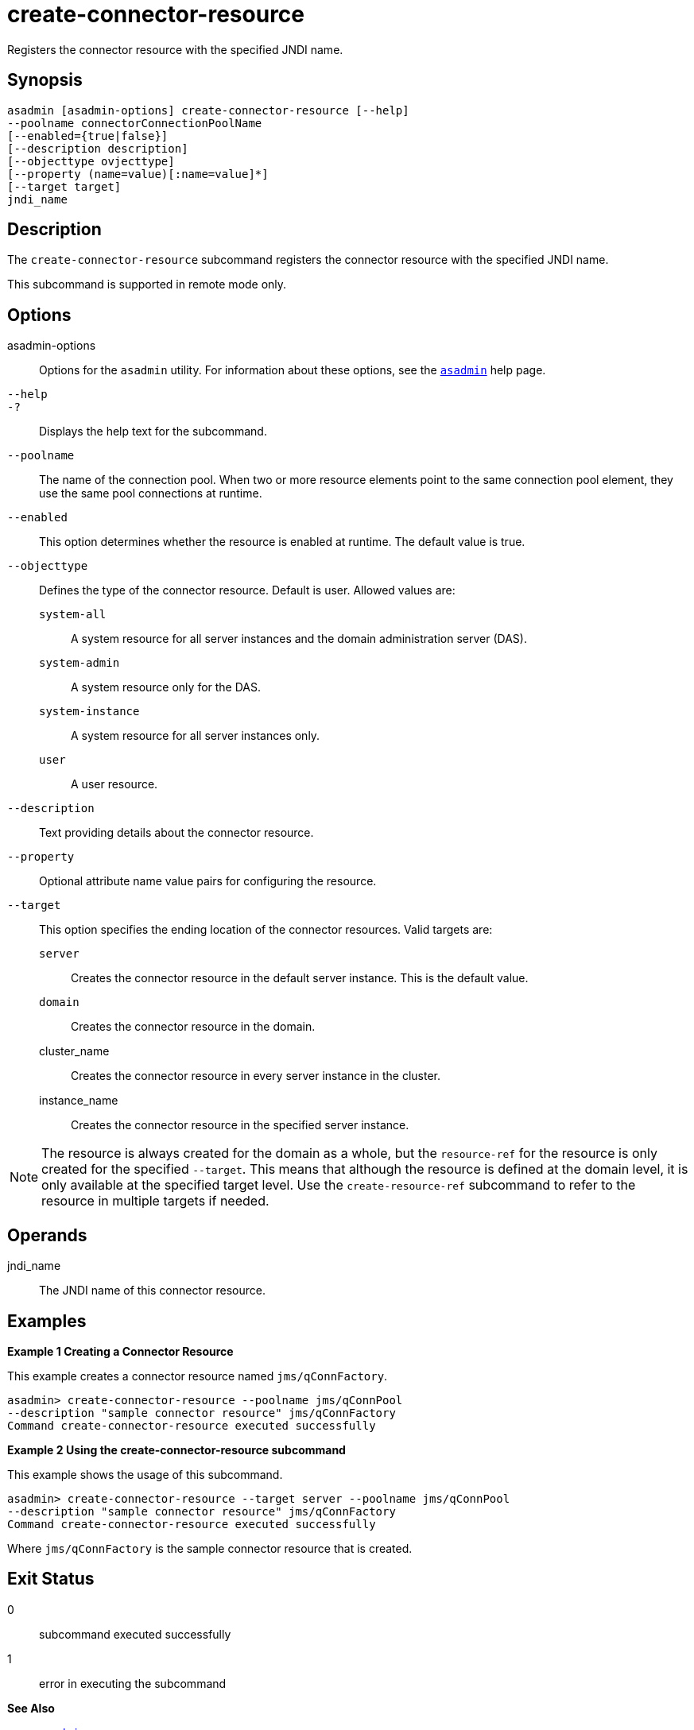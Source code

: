 [[create-connector-resource]]
= create-connector-resource

Registers the connector resource with the specified JNDI name.

[[synopsis]]
== Synopsis

[source,shell]
----
asadmin [asadmin-options] create-connector-resource [--help]
--poolname connectorConnectionPoolName
[--enabled={true|false}]
[--description description]
[--objecttype ovjecttype]
[--property (name=value)[:name=value]*]
[--target target]
jndi_name
----

[[description]]
== Description

The `create-connector-resource` subcommand registers the connector resource with the specified JNDI name.

This subcommand is supported in remote mode only.

[[options]]
== Options

asadmin-options::
  Options for the `asadmin` utility. For information about these options, see the xref:asadmin.adoc#asadmin-1m[`asadmin`] help page.
`--help`::
`-?`::
  Displays the help text for the subcommand.
`--poolname`::
  The name of the connection pool. When two or more resource elements point to the same connection pool element, they use the same pool connections at runtime.
`--enabled`::
  This option determines whether the resource is enabled at runtime. The default value is true.
`--objecttype`::
  Defines the type of the connector resource. Default is user. Allowed values are: +
  `system-all`;;
    A system resource for all server instances and the domain administration server (DAS).
  `system-admin`;;
    A system resource only for the DAS.
  `system-instance`;;
    A system resource for all server instances only.
  `user`;;
    A user resource.
`--description`::
  Text providing details about the connector resource.
`--property`::
  Optional attribute name value pairs for configuring the resource.
`--target`::
  This option specifies the ending location of the connector resources. Valid targets are: +
  `server`;;
    Creates the connector resource in the default server instance. This is the default value.
  `domain`;;
    Creates the connector resource in the domain.
  cluster_name;;
    Creates the connector resource in every server instance in the cluster.
  instance_name;;
    Creates the connector resource in the specified server instance. +

NOTE: The resource is always created for the domain as a whole, but the
`resource-ref` for the resource is only created for the specified `--target`. This means that although the resource is defined at the
domain level, it is only available at the specified target level. Use the `create-resource-ref` subcommand to refer to the resource in multiple targets if needed.

[[operands]]
== Operands

jndi_name::
  The JNDI name of this connector resource.

[[examples]]
== Examples

*Example 1 Creating a Connector Resource*

This example creates a connector resource named `jms/qConnFactory`.

[source,shell]
----
asadmin> create-connector-resource --poolname jms/qConnPool
--description "sample connector resource" jms/qConnFactory
Command create-connector-resource executed successfully
----

*Example 2 Using the create-connector-resource subcommand*

This example shows the usage of this subcommand.

[source,shell]
----
asadmin> create-connector-resource --target server --poolname jms/qConnPool
--description "sample connector resource" jms/qConnFactory
Command create-connector-resource executed successfully
----

Where `jms/qConnFactory` is the sample connector resource that is created.

[[exit-status]]
== Exit Status

0::
  subcommand executed successfully
1::
  error in executing the subcommand

*See Also*

* xref:asadmin.adoc#asadmin-1m[`asadmin`],
* xref:delete-connector-resource.adoc#delete-connector-resource[`delete-connector-resource`],
* xref:list-connector-resources.adoc#list-connector-resources[`list-connector-resources`],
* xref:create-resource-ref.adoc#create-resource-ref[`create-resource-ref`]


